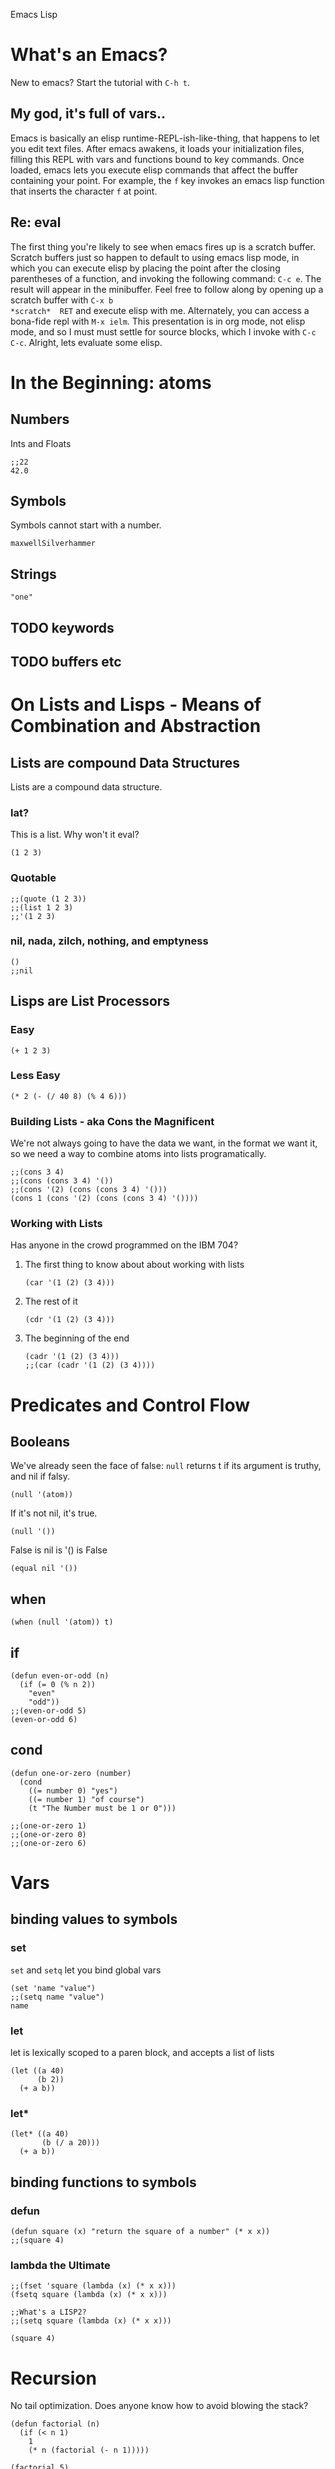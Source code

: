 Emacs Lisp

* What's an Emacs?
New to emacs? Start the tutorial with =C-h t=.
** My god, it's full of vars..
Emacs is basically an elisp runtime-REPL-ish-like-thing, that happens to let you edit text files.
  After emacs awakens, it loads your initialization files, filling this REPL with 
vars and functions bound to key commands. Once loaded, emacs lets you execute 
elisp commands that affect the buffer containing your point.
  For example, the =f= key invokes an emacs lisp function that inserts 
the character =f= at point. 
** Re: eval
The first thing you're likely to see when emacs fires up is a scratch buffer. 
Scratch buffers just so happen to default to using emacs lisp mode, in which you 
can execute elisp by placing the point after the closing parentheses of a 
function, and invoking the following command: =C-c e=. The result will appear in 
the minibuffer.
  Feel free to follow along by opening up a scratch buffer with =C-x b 
*scratch*  RET= and execute elisp with me. Alternately, you can access a bona-fide repl with 
=M-x ielm=.
  This presentation is in org mode, not elisp mode, and so I must must settle for 
source blocks, which I invoke with =C-c C-c=.
  Alright, lets evaluate some elisp.
* In the Beginning: atoms
** Numbers
Ints and Floats

#+BEGIN_SRC elisp
  ;;22
  42.0
#+END_SRC

#+RESULTS:
: 42.0

** Symbols
Symbols cannot start with a number.

#+BEGIN_SRC elisp
  maxwellSilverhammer
#+END_SRC

** Strings

#+BEGIN_SRC elisp
"one"
#+END_SRC

#+RESULTS:
: one

** TODO keywords

** TODO buffers etc
* On Lists and Lisps - Means of Combination and Abstraction
** Lists are compound Data Structures
Lists are a compound data structure.
*** lat?
This is a list. Why won't it eval?

#+BEGIN_SRC elisp
  (1 2 3)
#+END_SRC

*** Quotable

#+BEGIN_SRC elisp
  ;;(quote (1 2 3))
  ;;(list 1 2 3)
  ;;'(1 2 3)
#+END_SRC

#+RESULTS:
| 1 | 2 | 3 |

*** nil, nada, zilch, nothing, and emptyness
#+BEGIN_SRC elisp
  ()
  ;;nil
#+END_SRC

#+RESULTS:

** Lisps are List Processors
*** Easy
#+BEGIN_SRC elisp
  (+ 1 2 3)
#+END_SRC

#+RESULTS:
: 4
*** Less Easy

#+BEGIN_SRC elisp
  (* 2 (- (/ 40 8) (% 4 6)))
#+END_SRC

#+RESULTS:
: 2

*** Building Lists - aka Cons the Magnificent
We're not always going to have the data we want, in the format we want it, so we need a way to combine atoms into lists programatically.

#+BEGIN_SRC elisp
  ;;(cons 3 4)
  ;;(cons (cons 3 4) '())
  ;;(cons '(2) (cons (cons 3 4) '()))
  (cons 1 (cons '(2) (cons (cons 3 4) '())))
#+END_SRC

#+RESULTS:
: (1 (2) (3 . 4))

*** Working with Lists
Has anyone in the crowd programmed on the IBM 704?

**** The first thing to know about about working with lists
#+BEGIN_SRC elisp
  (car '(1 (2) (3 4)))
#+END_SRC

#+RESULTS:
: 1

**** The rest of it
#+BEGIN_SRC elisp
  (cdr '(1 (2) (3 4)))
#+END_SRC

#+RESULTS:
| 2 |   |
| 3 | 4 |

**** The beginning of the end
#+BEGIN_SRC elisp
  (cadr '(1 (2) (3 4)))
  ;;(car (cadr '(1 (2) (3 4))))
#+END_SRC

#+RESULTS:
| 2 |

* Predicates and Control Flow
** Booleans
We've already seen the face of false:
=null= returns t if its argument is truthy, and nil if falsy.

#+BEGIN_SRC elisp
  (null '(atom))
#+END_SRC

If it's not nil, it's true. 

#+BEGIN_SRC elisp
  (null '())
#+END_SRC

False is nil is '() is False

#+BEGIN_SRC elisp
  (equal nil '())
#+END_SRC

** when

#+BEGIN_SRC elisp
  (when (null '(atom)) t)
#+END_SRC

#+RESULTS:

** if

#+BEGIN_SRC elisp
  (defun even-or-odd (n)
    (if (= 0 (% n 2))
      "even"
      "odd"))
  ;;(even-or-odd 5)
  (even-or-odd 6)
#+END_SRC

** cond

#+BEGIN_SRC elisp
  (defun one-or-zero (number)
    (cond 
      ((= number 0) "yes")
      ((= number 1) "of course")
      (t "The Number must be 1 or 0")))

  ;;(one-or-zero 1)
  ;;(one-or-zero 0)
  ;;(one-or-zero 6)
#+END_SRC

* Vars
** binding values to symbols
*** set
=set= and =setq= let you bind global vars

#+BEGIN_SRC elisp
  (set 'name "value")
  ;;(setq name "value")
  name
#+END_SRC

*** let
let is lexically scoped to a paren block, and accepts a list of lists

#+BEGIN_SRC elisp
  (let ((a 40)
        (b 2))
    (+ a b))
#+END_SRC

*** let*

#+BEGIN_SRC elisp
  (let* ((a 40)
         (b (/ a 20)))
    (+ a b))  
#+END_SRC

#+RESULTS:
: 42

** binding functions to symbols
*** defun

#+BEGIN_SRC elisp
  (defun square (x) "return the square of a number" (* x x))
  ;;(square 4)
#+END_SRC

#+RESULTS:
: 16

*** lambda the Ultimate

#+BEGIN_SRC elisp
  ;;(fset 'square (lambda (x) (* x x)))
  (fsetq square (lambda (x) (* x x)))

  ;;What's a LISP2?
  ;;(setq square (lambda (x) (* x x))) 

  (square 4)
#+END_SRC

#+RESULTS:
: 16

* Recursion
No tail optimization. Does anyone know how to avoid blowing the stack?

#+BEGIN_SRC elisp
  (defun factorial (n)
    (if (< n 1)
      1
      (* n (factorial (- n 1)))))

  (factorial 5)
  ;;(factorial 19)
  ;;(factorial 20)
#+END_SRC

#+RESULTS:
: 120



* TODO Higher Order Functions
Get definition of a HOF from allonge org doc.

#+BEGIN_SRC elisp
 (mapcar (lambda (x) (* x x)) '(1 2 3 4 5))
#+END_SRC

#+RESULTS:
| 1 | 4 | 9 | 16 | 25 |

* TODO Keybindings
** Global Keybindings
#+BEGIN_SRC elisp
  (global-set-key (kbd "M-C-f") 'sort-lines)
#+END_SRC

1
5
3
4
2

** TODO Local Keybindings

major-mode

#+BEGIN_SRC elisp
  (add-hook 'org-mode
    (lambda () 
      (local-set-key (kbd "M-C-f") (insert "Bam!"))))
#+END_SRC

** Keybindings Documentation

=C-h k=

#+BEGIN_SRC elisp
  (describe-key (kbd "C-h k"))
#+END_SRC

** TODO apropos
Lets you search for commands that contains a string (in the name or docstring?).

=C-h a=

#+BEGIN_SRC elisp
  (apropos-command "region")
#+END_SRC

#+RESULTS:
: Type C-x 1 to remove help window.  

** describe function

=C-h f=

#+BEGIN_SRC elisp
  (describe-function 'sort-lines)
#+END_SRC

#+RESULTS:
#+begin_example
sort-lines is an interactive autoloaded compiled Lisp function in
`sort.el'.

It is bound to C-M-f.

(sort-lines REVERSE BEG END)

Sort lines in region alphabetically; argument means descending order.
Called from a program, there are three arguments:
REVERSE (non-nil means reverse order), BEG and END (region to sort).
The variable `sort-fold-case' determines whether alphabetic case affects
the sort order.
#+end_example

** help

=C-h C-h=

* TODO Buffers, Windows, and Frames
From learn elisp in 15 minutes:

#+BEGIN_SRC elisp

#+END_SRC



* config

